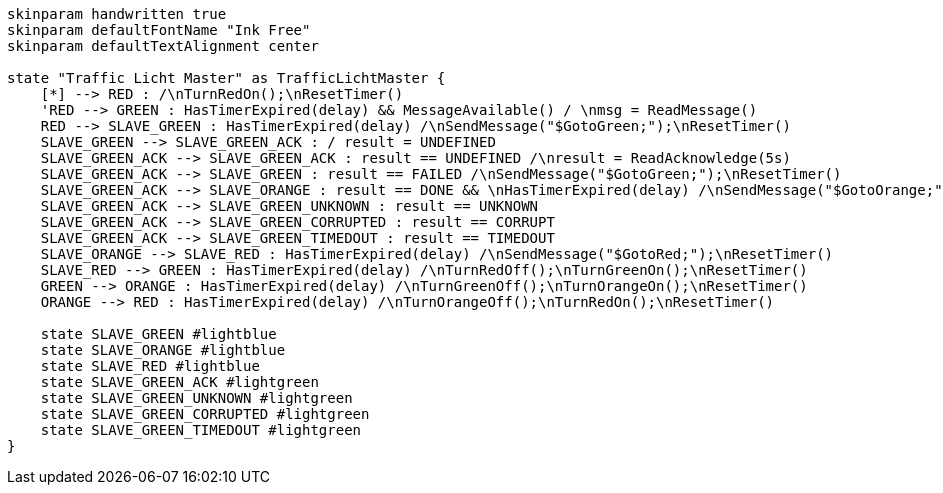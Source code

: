 
[plantuml, state-diagram, svg]
-----
skinparam handwritten true
skinparam defaultFontName "Ink Free"
skinparam defaultTextAlignment center

state "Traffic Licht Master" as TrafficLichtMaster {
    [*] --> RED : /\nTurnRedOn();\nResetTimer()
    'RED --> GREEN : HasTimerExpired(delay) && MessageAvailable() / \nmsg = ReadMessage()
    RED --> SLAVE_GREEN : HasTimerExpired(delay) /\nSendMessage("$GotoGreen;");\nResetTimer()
    SLAVE_GREEN --> SLAVE_GREEN_ACK : / result = UNDEFINED
    SLAVE_GREEN_ACK --> SLAVE_GREEN_ACK : result == UNDEFINED /\nresult = ReadAcknowledge(5s)
    SLAVE_GREEN_ACK --> SLAVE_GREEN : result == FAILED /\nSendMessage("$GotoGreen;");\nResetTimer()
    SLAVE_GREEN_ACK --> SLAVE_ORANGE : result == DONE && \nHasTimerExpired(delay) /\nSendMessage("$GotoOrange;");\nResetTimer()
    SLAVE_GREEN_ACK --> SLAVE_GREEN_UNKNOWN : result == UNKNOWN
    SLAVE_GREEN_ACK --> SLAVE_GREEN_CORRUPTED : result == CORRUPT
    SLAVE_GREEN_ACK --> SLAVE_GREEN_TIMEDOUT : result == TIMEDOUT
    SLAVE_ORANGE --> SLAVE_RED : HasTimerExpired(delay) /\nSendMessage("$GotoRed;");\nResetTimer()
    SLAVE_RED --> GREEN : HasTimerExpired(delay) /\nTurnRedOff();\nTurnGreenOn();\nResetTimer()
    GREEN --> ORANGE : HasTimerExpired(delay) /\nTurnGreenOff();\nTurnOrangeOn();\nResetTimer()
    ORANGE --> RED : HasTimerExpired(delay) /\nTurnOrangeOff();\nTurnRedOn();\nResetTimer()

    state SLAVE_GREEN #lightblue
    state SLAVE_ORANGE #lightblue
    state SLAVE_RED #lightblue
    state SLAVE_GREEN_ACK #lightgreen
    state SLAVE_GREEN_UNKNOWN #lightgreen
    state SLAVE_GREEN_CORRUPTED #lightgreen
    state SLAVE_GREEN_TIMEDOUT #lightgreen
}
-----

